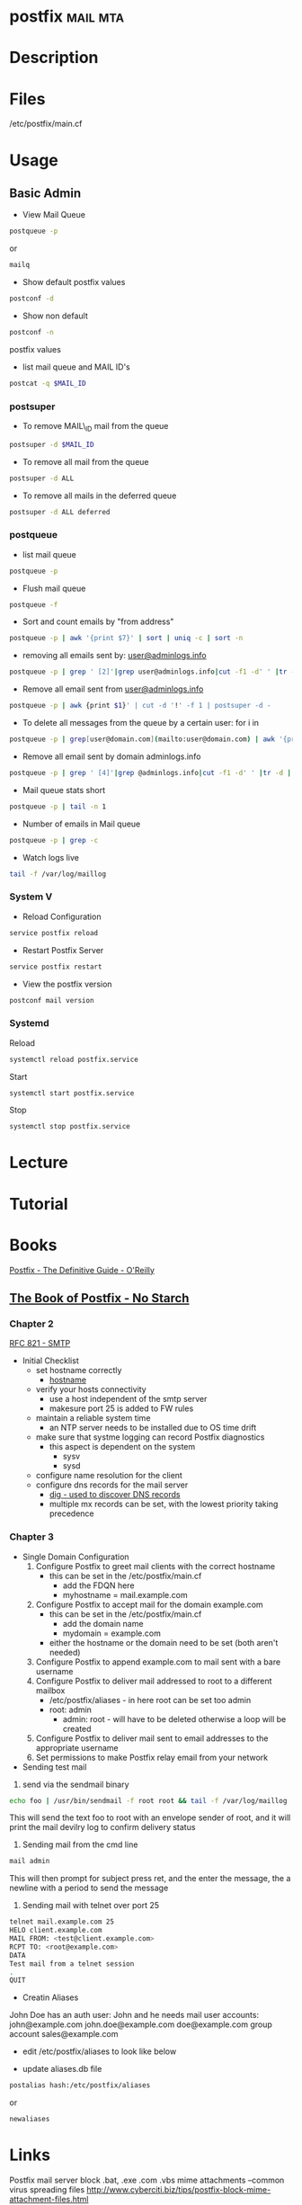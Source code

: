 #+TAGS: mail mta


* postfix							   :mail:mta:
* Description
* Files
/etc/postfix/main.cf
* Usage
** Basic Admin
- View Mail Queue
#+BEGIN_SRC sh
postqueue -p
#+END_SRC
or
#+BEGIN_SRC sh
mailq
#+END_SRC

- Show default postfix values
#+BEGIN_SRC sh
postconf -d
#+END_SRC

- Show non default
#+BEGIN_SRC sh
postconf -n
#+END_SRC
postfix values

- list mail queue and MAIL ID's
#+BEGIN_SRC sh
postcat -q $MAIL_ID
#+END_SRC
*** postsuper
- To remove MAIL\_ID mail from the queue
#+BEGIN_SRC sh
postsuper -d $MAIL_ID
#+END_SRC

- To remove all mail from the queue
#+BEGIN_SRC sh
postsuper -d ALL
#+END_SRC

- To remove all mails in the deferred queue
#+BEGIN_SRC sh
postsuper -d ALL deferred
#+END_SRC

*** postqueue
- list mail queue
#+BEGIN_SRC sh
postqueue -p
#+END_SRC

- Flush mail queue
#+BEGIN_SRC sh
postqueue -f
#+END_SRC

- Sort and count emails by "from address"
#+BEGIN_SRC sh
postqueue -p | awk '{print $7}' | sort | uniq -c | sort -n
#+END_SRC

- removing all emails sent by: [[mailto:user@adminlogs.info][user@adminlogs.info]]
#+BEGIN_SRC sh
postqueue -p | grep ' [2]'|grep user@adminlogs.info|cut -f1 -d' ' |tr -d |postsuper -d -
#+END_SRC

- Remove all email sent from [[mailto:user@adminlogs.info][user@adminlogs.info]]
#+BEGIN_SRC sh
postqueue -p | awk {print $1}' | cut -d '!' -f 1 | postsuper -d -
#+END_SRC

- To delete all messages from the queue by a certain user: for i in
#+BEGIN_SRC sh
postqueue -p | grep[user@domain.com](mailto:user@domain.com) | awk '{print $1}' | grep -v host | grep -v do postsuper -d $i; done
#+END_SRC

- Remove all email sent by domain adminlogs.info
#+BEGIN_SRC sh
postqueue -p | grep ' [4]'|grep @adminlogs.info|cut -f1 -d' ' |tr -d | postsuper -d -      //
#+END_SRC

- Mail queue stats short
#+BEGIN_SRC sh
postqueue -p | tail -n 1
#+END_SRC

- Number of emails in Mail queue
#+BEGIN_SRC sh
postqueue -p | grep -c
#+END_SRC

- Watch logs live
#+BEGIN_SRC sh
tail -f /var/log/maillog
#+END_SRC

*** System V
- Reload Configuration
#+BEGIN_SRC sh
service postfix reload
#+END_SRC

- Restart Postfix Server
#+BEGIN_SRC sh
service postfix restart
#+END_SRC

- View the postfix version
#+BEGIN_SRC sh
postconf mail version
#+END_SRC

*** Systemd
Reload
#+BEGIN_SRC sh
systemctl reload postfix.service
#+END_SRC

Start
#+BEGIN_SRC sh
systemctl start postfix.service
#+END_SRC

Stop
#+BEGIN_SRC sh
systemctl stop postfix.service
#+END_SRC

* Lecture
* Tutorial
* Books
[[file://home/crito/Documents/SysAdmin/Mail/Postfix-The_Definitive_Guide.pdf][Postfix - The Definitive Guide - O'Reilly]]
** [[file://home/crito/Documents/SysAdmin/Mail/The_Book_of_Postfix_No_Starch.pdf][The Book of Postfix - No Starch]]
*** Chapter 2
[[file://home/crito/Documents/RFC/rfc821.pdf][RFC 821 - SMTP]]
- Initial Checklist
  - set hostname correctly
    - [[file://home/crito/org/tech/cmds/hostname.org][hostname]]
  - verify your hosts connectivity
    - use a host independent of the smtp server
    - makesure port 25 is added to FW rules
  - maintain a reliable system time
    - an NTP server needs to be installed due to OS time drift
  - make sure that systme logging can record Postfix diagnostics
    - this aspect is dependent on the system
      - sysv
      - sysd
  - configure name resolution for the client 
  - configure dns records for the mail server
    - [[file://home/crito/org/tech/cmds/dig.org][dig - used to discover DNS records]]
    - multiple mx records can be set, with the lowest priority taking precedence
      
*** Chapter 3
- Single Domain Configuration
  1. Configure Postfix to greet mail clients with the correct hostname
     - this can be set in the /etc/postfix/main.cf
       - add the FDQN here
       - myhostname = mail.example.com
  2. Configure Postfix to accept mail for the domain example.com
     - this can be set in the /etc/postfix/main.cf
       - add the domain name
       - mydomain = example.com
     - either the hostname or the domain need to be set (both aren't needed)
  3. Configure Postfix to append example.com to mail sent with a bare username
  4. Configure Postfix to deliver mail addressed to root to a different mailbox
     - /etc/postfix/aliases - in here root can be set too admin
     - root: admin
       - admin: root - will have to be deleted otherwise a loop will be created
  5. Configure Postfix to deliver mail sent to email addresses to the appropriate username
  6. Set permissions to make Postfix relay email from your network 

- Sending test mail
1. send via the sendmail binary
#+BEGIN_SRC sh
echo foo | /usr/bin/sendmail -f root root && tail -f /var/log/maillog
#+END_SRC
This will send the text foo to root with an envelope sender of root, and it will print the mail devilry log to confirm delivery status

2. Sending mail from the cmd line
#+BEGIN_SRC sh
mail admin
#+END_SRC
This will then prompt for subject press ret, and the enter the message, the a newline with a period to send the message

3. Sending mail with telnet over port 25
#+BEGIN_SRC sh
telnet mail.example.com 25
HELO client.example.com
MAIL FROM: <test@client.example.com>
RCPT TO: <root@example.com>
DATA
Test mail from a telnet session
.
QUIT
#+END_SRC

- Creatin Aliases
John Doe has an 
auth user: John 
and he needs mail 
user accounts:
  john@example.com
  john.doe@example.com
  doe@example.com
group account
  sales@example.com
- edit /etc/postfix/aliases to look like below
[[file://home/crito/Pictures/org/postfix_aliases.png]]
- update aliases.db file 
#+BEGIN_SRC sh
postalias hash:/etc/postfix/aliases
#+END_SRC
or
#+BEGIN_SRC sh
newaliases
#+END_SRC

* Links
Postfix mail server block .bat, .exe .com .vbs mime attachments --common virus spreading files
http://www.cyberciti.biz/tips/postfix-block-mime-attachment-files.html



